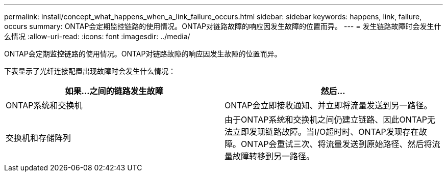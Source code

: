 ---
permalink: install/concept_what_happens_when_a_link_failure_occurs.html 
sidebar: sidebar 
keywords: happens, link, failure, occurs 
summary: ONTAP会定期监控链路的使用情况。ONTAP对链路故障的响应因发生故障的位置而异。 
---
= 发生链路故障时会发生什么情况
:allow-uri-read: 
:icons: font
:imagesdir: ../media/


[role="lead"]
ONTAP会定期监控链路的使用情况。ONTAP对链路故障的响应因发生故障的位置而异。

下表显示了光纤连接配置出现故障时会发生什么情况：

|===
| 如果...之间的链路发生故障 | 然后... 


 a| 
ONTAP系统和交换机
 a| 
ONTAP会立即接收通知、并立即将流量发送到另一路径。



 a| 
交换机和存储阵列
 a| 
由于ONTAP系统和交换机之间仍建立链路、因此ONTAP无法立即发现链路故障。当I/O超时时、ONTAP发现存在故障。ONTAP会重试三次、将流量发送到原始路径、然后将流量故障转移到另一路径。

|===